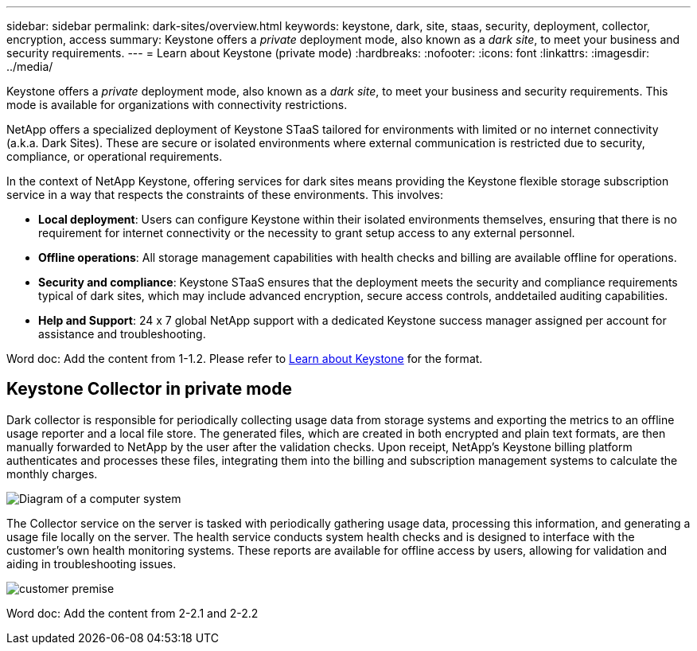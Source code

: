 ---
sidebar: sidebar
permalink: dark-sites/overview.html
keywords: keystone, dark, site, staas, security, deployment, collector, encryption, access
summary: Keystone offers a _private_ deployment mode, also known as a _dark site_, to meet your business and security requirements.
---
= Learn about Keystone (private mode)
:hardbreaks:
:nofooter:
:icons: font
:linkattrs:
:imagesdir: ../media/

[.lead]
Keystone offers a _private_ deployment mode, also known as a _dark site_, to meet your business and security requirements. This mode is available for organizations with connectivity restrictions.

NetApp offers a specialized deployment of Keystone STaaS tailored for environments with limited or no internet connectivity (a.k.a. Dark Sites). These are secure or isolated environments where external communication is restricted due to security, compliance, or operational requirements.

In the context of NetApp Keystone, offering services for dark sites means providing the Keystone flexible storage subscription service in a way that respects the constraints of these environments. This involves:

* *Local deployment*: Users can configure Keystone within their isolated environments themselves, ensuring that there is no requirement for internet connectivity or the necessity to grant setup access to any external personnel.
* *Offline operations*: All storage management capabilities with health checks and billing are available offline for operations.
* *Security and compliance*: Keystone STaaS ensures that the deployment meets the security and compliance requirements typical of dark sites, which may include advanced encryption, secure access controls, anddetailed auditing capabilities.
* *Help and Support*: 24 x 7 global NetApp support with a dedicated Keystone success manager assigned per account for assistance and troubleshooting.

Word doc: Add the content from 1-1.2.
Please refer to link:https://docs.netapp.com/us-en/keystone-staas/concepts/overview.html[Learn about Keystone] for the format.

== Keystone Collector in private mode

Dark collector is responsible for periodically collecting usage data from storage systems
and exporting the metrics to an offline usage reporter and a local file store. The generated files, which are created in both encrypted and plain text formats, are then manually forwarded to NetApp by the user after the validation checks. Upon receipt, NetApp's Keystone billing platform authenticates and processes these files, integrating them into the billing and subscription management systems to calculate the monthly charges.

image:dark-sites-diagram-computer-system.png[Diagram of a computer system] 

The Collector service on the server is tasked with periodically gathering usage data, processing this information, and generating a usage file locally on the server. The
health service conducts system health checks and is designed to interface with the customer's own health monitoring systems. These reports are available for offline access by users, allowing for validation and aiding in troubleshooting issues.

image:dark-sites-customer-premise.png[customer premise] 

Word doc: Add the content from 2-2.1 and 2-2.2 

